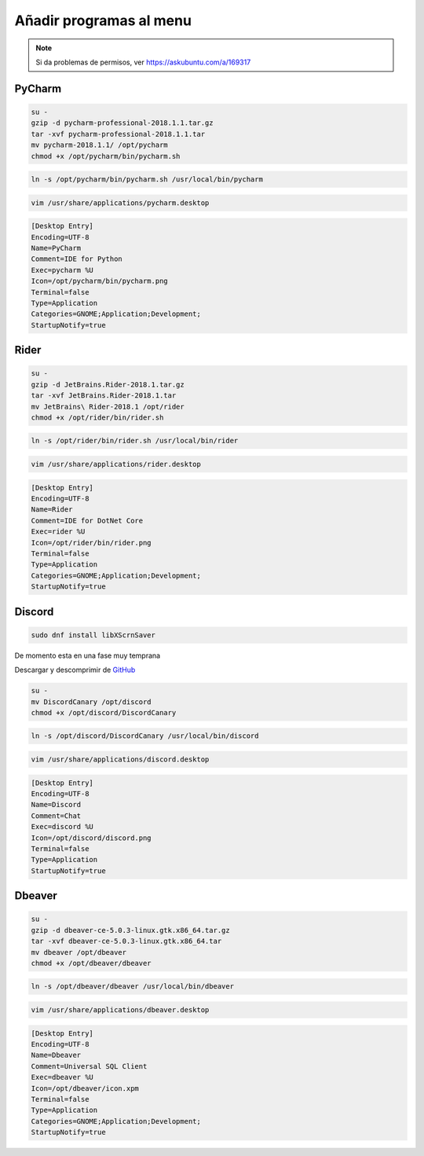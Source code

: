 .. _reference-linux-anadir_programas_al_menu:

########################
Añadir programas al menu
########################

.. note::
    Si da problemas de permisos, ver https://askubuntu.com/a/169317

PyCharm
*******

.. code-block:: bash

    su -
    gzip -d pycharm-professional-2018.1.1.tar.gz
    tar -xvf pycharm-professional-2018.1.1.tar
    mv pycharm-2018.1.1/ /opt/pycharm
    chmod +x /opt/pycharm/bin/pycharm.sh

.. code-block:: bash

    ln -s /opt/pycharm/bin/pycharm.sh /usr/local/bin/pycharm

.. code-block:: bash

    vim /usr/share/applications/pycharm.desktop

.. code-block:: bash

    [Desktop Entry]
    Encoding=UTF-8
    Name=PyCharm
    Comment=IDE for Python
    Exec=pycharm %U
    Icon=/opt/pycharm/bin/pycharm.png
    Terminal=false
    Type=Application
    Categories=GNOME;Application;Development;
    StartupNotify=true

Rider
*****

.. code-block:: bash

    su -
    gzip -d JetBrains.Rider-2018.1.tar.gz
    tar -xvf JetBrains.Rider-2018.1.tar
    mv JetBrains\ Rider-2018.1 /opt/rider
    chmod +x /opt/rider/bin/rider.sh

.. code-block:: bash

    ln -s /opt/rider/bin/rider.sh /usr/local/bin/rider

.. code-block:: bash

    vim /usr/share/applications/rider.desktop

.. code-block:: bash

    [Desktop Entry]
    Encoding=UTF-8
    Name=Rider
    Comment=IDE for DotNet Core
    Exec=rider %U
    Icon=/opt/rider/bin/rider.png
    Terminal=false
    Type=Application
    Categories=GNOME;Application;Development;
    StartupNotify=true

Discord
*******

.. code-block:: bash

    sudo dnf install libXScrnSaver

De momento esta en una fase muy temprana

Descargar y descomprimir de `GitHub <https://github.com/crmarsh/discord-linux-bugs>`_

.. code-block:: bash

    su -
    mv DiscordCanary /opt/discord
    chmod +x /opt/discord/DiscordCanary

.. code-block:: bash

    ln -s /opt/discord/DiscordCanary /usr/local/bin/discord

.. code-block:: bash

    vim /usr/share/applications/discord.desktop

.. code-block:: bash

    [Desktop Entry]
    Encoding=UTF-8
    Name=Discord
    Comment=Chat
    Exec=discord %U
    Icon=/opt/discord/discord.png
    Terminal=false
    Type=Application
    StartupNotify=true

Dbeaver
*******

.. code-block:: bash

    su -
    gzip -d dbeaver-ce-5.0.3-linux.gtk.x86_64.tar.gz
    tar -xvf dbeaver-ce-5.0.3-linux.gtk.x86_64.tar
    mv dbeaver /opt/dbeaver
    chmod +x /opt/dbeaver/dbeaver

.. code-block:: bash

    ln -s /opt/dbeaver/dbeaver /usr/local/bin/dbeaver

.. code-block:: bash

    vim /usr/share/applications/dbeaver.desktop

.. code-block:: bash

    [Desktop Entry]
    Encoding=UTF-8
    Name=Dbeaver
    Comment=Universal SQL Client
    Exec=dbeaver %U
    Icon=/opt/dbeaver/icon.xpm
    Terminal=false
    Type=Application
    Categories=GNOME;Application;Development;
    StartupNotify=true
